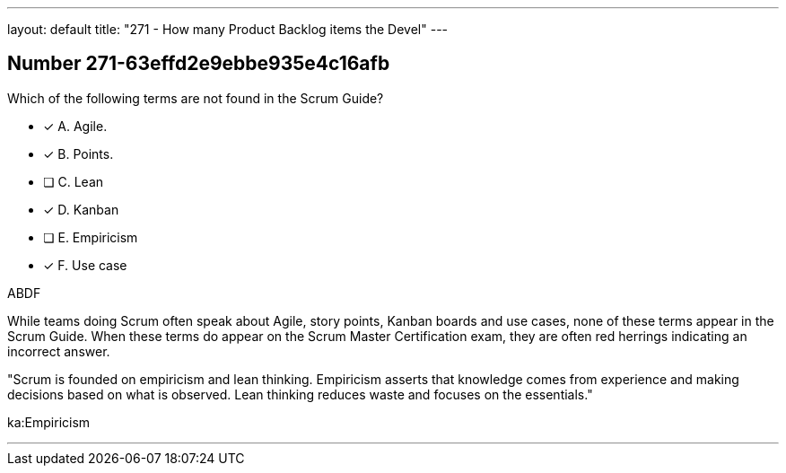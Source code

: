 ---
layout: default 
title: "271 - How many Product Backlog items the Devel"
---


[.question]
== Number 271-63effd2e9ebbe935e4c16afb

****

[.query]
Which of the following terms are not found in the Scrum Guide?

[.list]
* [*] A. Agile.
* [*] B. Points.
* [ ] C. Lean
* [*] D. Kanban
* [ ] E. Empiricism
* [*] F. Use case
****

[.answer]
ABDF

[.explanation]
While teams doing Scrum often speak about Agile, story points, Kanban boards and use cases, none of these terms appear in the Scrum Guide. When these terms do appear on the Scrum Master Certification exam, they are often red herrings indicating an incorrect answer.

"Scrum is founded on empiricism and lean thinking. Empiricism asserts that knowledge comes from experience and making decisions based on what is observed. Lean thinking reduces waste and focuses on the essentials."

[.ka]
ka:Empiricism

'''

